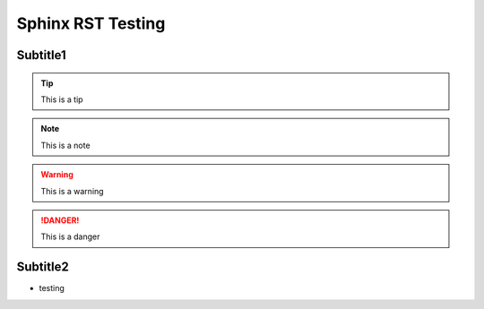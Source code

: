 Sphinx RST Testing
====================

Subtitle1
----------

.. tip:: This is a tip

.. note:: This is a note

.. warning:: This is a warning

.. danger:: This is a danger

Subtitle2
----------

- testing

.. image:: image/FldY2WqakAYbbQj.jpeg
  :width: 400
  :alt: Alternative text

.. raw:: html
	<audio controls autoplay>
	  <source src="music/relaxed-vlog-131746.mp3" type="audio/mpeg">
	Your browser does not support the audio element.
	</audio>